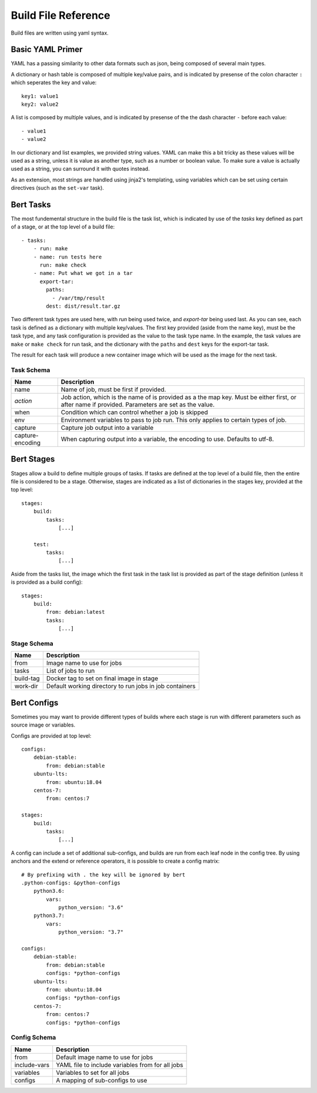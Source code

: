 
Build File Reference
====================

Build files are written using yaml syntax.

Basic YAML Primer
-----------------

YAML has a passing similarity to other data formats such as json, being composed
of several main types.

A dictionary or hash table is composed of multiple key/value pairs, and is indicated
by presense of the colon character ``:`` which seperates the key and value::

    key1: value1
    key2: value2

A list is composed by multiple values, and is indicated by presense of the the dash character
``-`` before each value::

    - value1
    - value2

In our dictionary and list examples, we provided string values.  YAML can make this a bit tricky
as these values will be used as a string, unless it is value as another type, such as a number or
boolean value.  To make sure a value is actually used as a string, you can surround it with
quotes instead.

As an extension, most strings are handled using jinja2's templating, using variables
which can be set using certain directives (such as the ``set-var`` task).

Bert Tasks
----------

The most fundemental structure in the build file is the task list, which is indicated
by use of the `tasks` key defined as part of a stage, or at the top level of a build file::

    - tasks:
        - run: make
        - name: run tests here
          run: make check
        - name: Put what we got in a tar
          export-tar:
            paths:
              - /var/tmp/result
            dest: dist/result.tar.gz

Two different task types are used here, with `run` being used twice, and `export-tar` being
used last.  As you can see, each task is defined as a dictionary with multiple key/values.
The first key provided (aside from the name key), must be the task type, and any task configuration
is provided as the value to the task type name.  In the example, the task values are ``make``
or ``make check`` for run task, and the dictionary with the ``paths`` and ``dest`` keys for
the export-tar task.

The result for each task will produce a new container image which will be used as the image
for the next task.

Task Schema
...........

==================  ==============================================================
   Name             Description
==================  ==============================================================
name                Name of job, must be first if provided.
*action*            Job action, which is the name of is provided as a the map key.
                    Must be either first, or after name if provided. Parameters are
                    set as the value.
when                Condition which can control whether a job is skipped
env                 Environment variables to pass to job run.  This only applies
                    to certain types of job.
capture             Capture job output into a variable
capture-encoding    When capturing output into a variable, the encoding to use.
                    Defaults to utf-8.
==================  ==============================================================


Bert Stages
-----------

Stages allow a build to define multiple groups of tasks.  If tasks are defined at the top level
of a build file, then the entire file is considered to be a stage.  Otherwise, stages are indicated
as a list of dictionaries in the stages key, provided at the top level::

    stages:
        build:
            tasks:
                [...]

        test:
            tasks:
                [...]

Aside from the tasks list, the image which the first task in the task list is provided as part
of the stage definition (unless it is provided as a build config)::

    stages:
        build:
            from: debian:latest
            tasks:
                [...]

Stage Schema
.............

==================  ==============================================================
   Name             Description
==================  ==============================================================
from                Image name to use for jobs
tasks               List of jobs to run
build-tag           Docker tag to set on final image in stage
work-dir            Default working directory to run jobs in job containers
==================  ==============================================================


Bert Configs
------------

Sometimes you may want to provide different types of builds where each stage is run with different
parameters such as source image or variables.

Configs are provided at top level::

    configs:
        debian-stable:
            from: debian:stable
        ubuntu-lts:
            from: ubuntu:18.04
        centos-7:
            from: centos:7

    stages:
        build:
            tasks:
                [...]

A config can include a set of additional sub-configs, and builds are run
from each leaf node in the config tree. By using anchors and the extend
or reference operators, it is possible to create a config matrix::

    # By prefixing with . the key will be ignored by bert
    .python-configs: &python-configs
        python3.6:
            vars:
                python_version: "3.6"
        python3.7:
            vars:
                python_version: "3.7"

    configs:
        debian-stable:
            from: debian:stable
            configs: *python-configs
        ubuntu-lts:
            from: ubuntu:18.04
            configs: *python-configs
        centos-7:
            from: centos:7
            configs: *python-configs


Config Schema
.............

==================  ==============================================================
   Name             Description
==================  ==============================================================
from                Default image name to use for jobs
include-vars        YAML file to include variables from for all jobs
variables           Variables to set for all jobs
configs             A mapping of sub-configs to use
==================  ==============================================================
